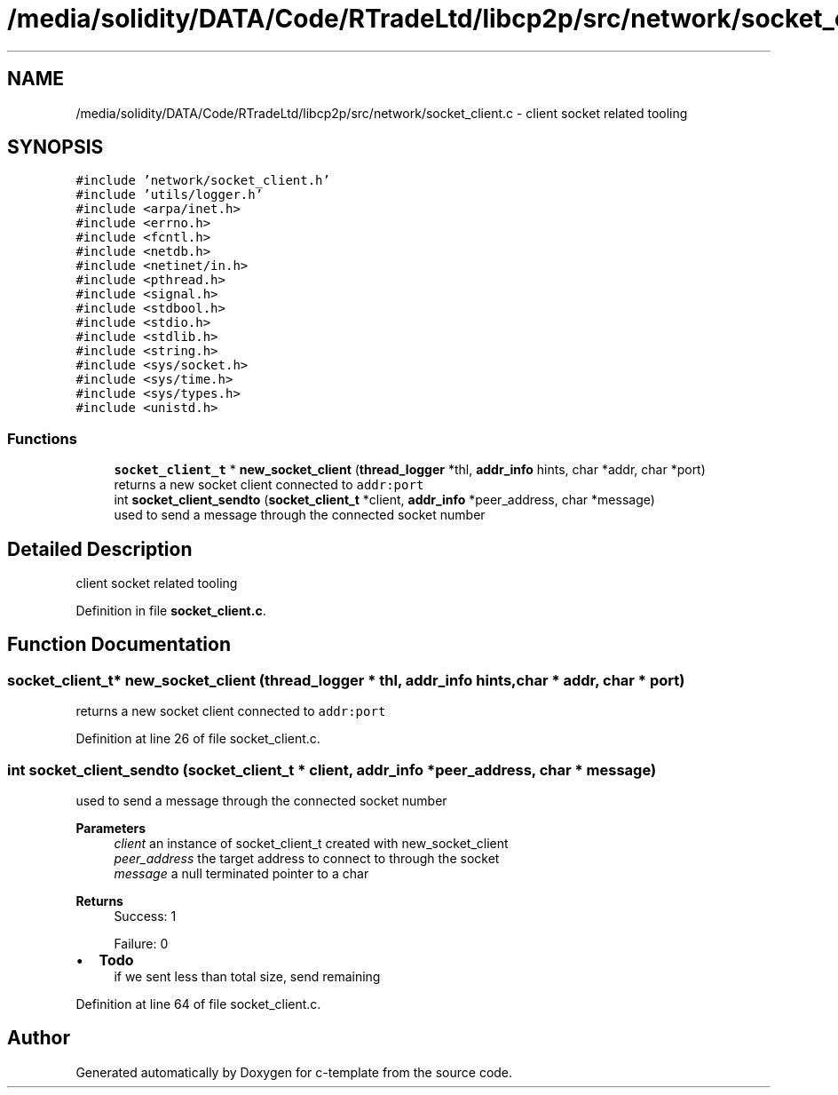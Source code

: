 .TH "/media/solidity/DATA/Code/RTradeLtd/libcp2p/src/network/socket_client.c" 3 "Tue Jul 21 2020" "c-template" \" -*- nroff -*-
.ad l
.nh
.SH NAME
/media/solidity/DATA/Code/RTradeLtd/libcp2p/src/network/socket_client.c \- client socket related tooling  

.SH SYNOPSIS
.br
.PP
\fC#include 'network/socket_client\&.h'\fP
.br
\fC#include 'utils/logger\&.h'\fP
.br
\fC#include <arpa/inet\&.h>\fP
.br
\fC#include <errno\&.h>\fP
.br
\fC#include <fcntl\&.h>\fP
.br
\fC#include <netdb\&.h>\fP
.br
\fC#include <netinet/in\&.h>\fP
.br
\fC#include <pthread\&.h>\fP
.br
\fC#include <signal\&.h>\fP
.br
\fC#include <stdbool\&.h>\fP
.br
\fC#include <stdio\&.h>\fP
.br
\fC#include <stdlib\&.h>\fP
.br
\fC#include <string\&.h>\fP
.br
\fC#include <sys/socket\&.h>\fP
.br
\fC#include <sys/time\&.h>\fP
.br
\fC#include <sys/types\&.h>\fP
.br
\fC#include <unistd\&.h>\fP
.br

.SS "Functions"

.in +1c
.ti -1c
.RI "\fBsocket_client_t\fP * \fBnew_socket_client\fP (\fBthread_logger\fP *thl, \fBaddr_info\fP hints, char *addr, char *port)"
.br
.RI "returns a new socket client connected to \fCaddr:port\fP "
.ti -1c
.RI "int \fBsocket_client_sendto\fP (\fBsocket_client_t\fP *client, \fBaddr_info\fP *peer_address, char *message)"
.br
.RI "used to send a message through the connected socket number "
.in -1c
.SH "Detailed Description"
.PP 
client socket related tooling 


.PP
Definition in file \fBsocket_client\&.c\fP\&.
.SH "Function Documentation"
.PP 
.SS "\fBsocket_client_t\fP* new_socket_client (\fBthread_logger\fP * thl, \fBaddr_info\fP hints, char * addr, char * port)"

.PP
returns a new socket client connected to \fCaddr:port\fP 
.PP
Definition at line 26 of file socket_client\&.c\&.
.SS "int socket_client_sendto (\fBsocket_client_t\fP * client, \fBaddr_info\fP * peer_address, char * message)"

.PP
used to send a message through the connected socket number 
.PP
\fBParameters\fP
.RS 4
\fIclient\fP an instance of socket_client_t created with new_socket_client 
.br
\fIpeer_address\fP the target address to connect to through the socket 
.br
\fImessage\fP a null terminated pointer to a char 
.RE
.PP
\fBReturns\fP
.RS 4
Success: 1 
.PP
Failure: 0 
.RE
.PP

.IP "\(bu" 2
\fBTodo\fP
.RS 4
if we sent less than total size, send remaining 
.RE
.PP

.PP

.PP
Definition at line 64 of file socket_client\&.c\&.
.SH "Author"
.PP 
Generated automatically by Doxygen for c-template from the source code\&.
